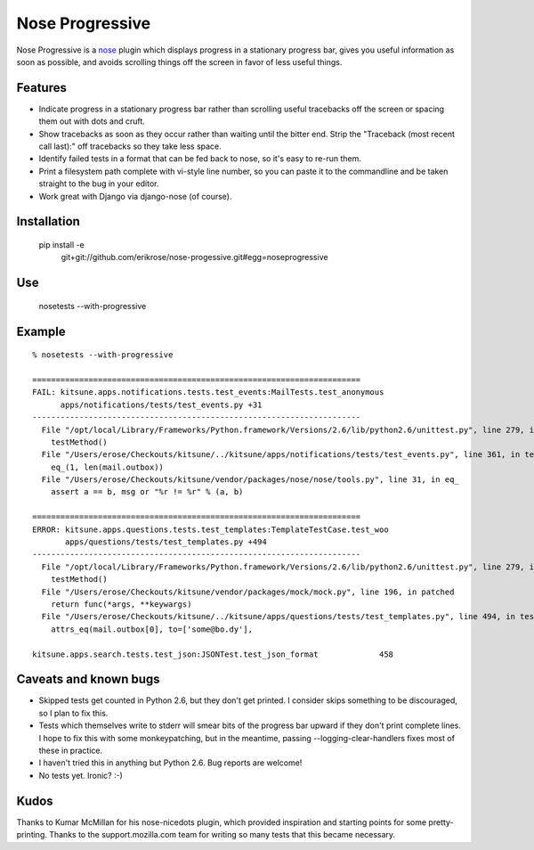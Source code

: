 ================
Nose Progressive
================

Nose Progressive is a nose_ plugin which displays progress in a stationary
progress bar, gives you useful information as soon as possible, and avoids
scrolling things off the screen in favor of less useful things.

.. _nose: http://somethingaboutorange.com/mrl/projects/nose/

Features
========

* Indicate progress in a stationary progress bar rather than scrolling useful
  tracebacks off the screen or spacing them out with dots and cruft.
* Show tracebacks as soon as they occur rather than waiting until the bitter
  end. Strip the "Traceback (most recent call last):" off tracebacks so they
  take less space.
* Identify failed tests in a format that can be fed back to nose, so it's easy
  to re-run them.
* Print a filesystem path complete with vi-style line number, so you can paste
  it to the commandline and be taken straight to the bug in your editor.
* Work great with Django via django-nose (of course).

Installation
============

  pip install -e \
    git+git://github.com/erikrose/nose-progessive.git#egg=noseprogressive

Use
===

  nosetests --with-progressive

Example
=======

::

  % nosetests --with-progressive
  
  ======================================================================
  FAIL: kitsune.apps.notifications.tests.test_events:MailTests.test_anonymous
        apps/notifications/tests/test_events.py +31
  ----------------------------------------------------------------------
    File "/opt/local/Library/Frameworks/Python.framework/Versions/2.6/lib/python2.6/unittest.py", line 279, in run
      testMethod()
    File "/Users/erose/Checkouts/kitsune/../kitsune/apps/notifications/tests/test_events.py", line 361, in test_anonymous
      eq_(1, len(mail.outbox))
    File "/Users/erose/Checkouts/kitsune/vendor/packages/nose/nose/tools.py", line 31, in eq_
      assert a == b, msg or "%r != %r" % (a, b)
  
  ======================================================================
  ERROR: kitsune.apps.questions.tests.test_templates:TemplateTestCase.test_woo
         apps/questions/tests/test_templates.py +494
  ----------------------------------------------------------------------
    File "/opt/local/Library/Frameworks/Python.framework/Versions/2.6/lib/python2.6/unittest.py", line 279, in run
      testMethod()
    File "/Users/erose/Checkouts/kitsune/vendor/packages/mock/mock.py", line 196, in patched
      return func(*args, **keywargs)
    File "/Users/erose/Checkouts/kitsune/../kitsune/apps/questions/tests/test_templates.py", line 494, in test_woo
      attrs_eq(mail.outbox[0], to=['some@bo.dy'],
  
  kitsune.apps.search.tests.test_json:JSONTest.test_json_format             458

Caveats and known bugs
======================

* Skipped tests get counted in Python 2.6, but they don't get printed. I
  consider skips something to be discouraged, so I plan to fix this.
* Tests which themselves write to stderr will smear bits of the progress bar
  upward if they don't print complete lines. I hope to fix this with some
  monkeypatching, but in the meantime, passing --logging-clear-handlers fixes
  most of these in practice.
* I haven't tried this in anything but Python 2.6. Bug reports are welcome!
* No tests yet. Ironic? :-)

Kudos
=====

Thanks to Kumar McMillan for his nose-nicedots plugin, which provided
inspiration and starting points for some pretty-printing. Thanks to the
support.mozilla.com team for writing so many tests that this became necessary.
